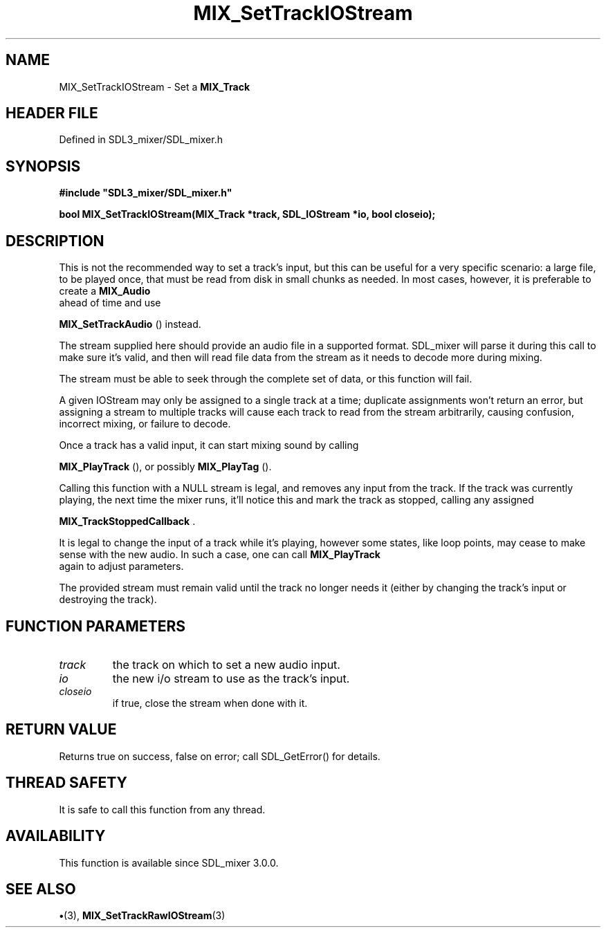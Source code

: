 .\" This manpage content is licensed under Creative Commons
.\"  Attribution 4.0 International (CC BY 4.0)
.\"   https://creativecommons.org/licenses/by/4.0/
.\" This manpage was generated from SDL_mixer's wiki page for MIX_SetTrackIOStream:
.\"   https://wiki.libsdl.org/SDL3_mixer/MIX_SetTrackIOStream
.\" Generated with SDL/build-scripts/wikiheaders.pl
.\"  revision 8c516fc
.\" Please report issues in this manpage's content at:
.\"   https://github.com/libsdl-org/sdlwiki/issues/new
.\" Please report issues in the generation of this manpage from the wiki at:
.\"   https://github.com/libsdl-org/SDL/issues/new?title=Misgenerated%20manpage%20for%20MIX_SetTrackIOStream
.\" SDL_mixer can be found at https://libsdl.org/projects/SDL_mixer/
.de URL
\$2 \(laURL: \$1 \(ra\$3
..
.if \n[.g] .mso www.tmac
.TH MIX_SetTrackIOStream 3 "SDL_mixer 3.1.0" "SDL_mixer" "SDL_mixer3 FUNCTIONS"
.SH NAME
MIX_SetTrackIOStream \- Set a 
.BR MIX_Track
's input to an SDL_IOStream\[char46]
.SH HEADER FILE
Defined in SDL3_mixer/SDL_mixer\[char46]h

.SH SYNOPSIS
.nf
.B #include \(dqSDL3_mixer/SDL_mixer.h\(dq
.PP
.BI "bool MIX_SetTrackIOStream(MIX_Track *track, SDL_IOStream *io, bool closeio);
.fi
.SH DESCRIPTION
This is not the recommended way to set a track's input, but this can be
useful for a very specific scenario: a large file, to be played once, that
must be read from disk in small chunks as needed\[char46] In most cases, however,
it is preferable to create a 
.BR MIX_Audio
 ahead of time and use

.BR MIX_SetTrackAudio
() instead\[char46]

The stream supplied here should provide an audio file in a supported
format\[char46] SDL_mixer will parse it during this call to make sure it's valid,
and then will read file data from the stream as it needs to decode more
during mixing\[char46]

The stream must be able to seek through the complete set of data, or this
function will fail\[char46]

A given IOStream may only be assigned to a single track at a time;
duplicate assignments won't return an error, but assigning a stream to
multiple tracks will cause each track to read from the stream arbitrarily,
causing confusion, incorrect mixing, or failure to decode\[char46]

Once a track has a valid input, it can start mixing sound by calling

.BR MIX_PlayTrack
(), or possibly 
.BR MIX_PlayTag
()\[char46]

Calling this function with a NULL stream is legal, and removes any input
from the track\[char46] If the track was currently playing, the next time the mixer
runs, it'll notice this and mark the track as stopped, calling any assigned

.BR MIX_TrackStoppedCallback
\[char46]

It is legal to change the input of a track while it's playing, however some
states, like loop points, may cease to make sense with the new audio\[char46] In
such a case, one can call 
.BR MIX_PlayTrack
 again to adjust
parameters\[char46]

The provided stream must remain valid until the track no longer needs it
(either by changing the track's input or destroying the track)\[char46]

.SH FUNCTION PARAMETERS
.TP
.I track
the track on which to set a new audio input\[char46]
.TP
.I io
the new i/o stream to use as the track's input\[char46]
.TP
.I closeio
if true, close the stream when done with it\[char46]
.SH RETURN VALUE
Returns true on success, false on error; call SDL_GetError() for
details\[char46]

.SH THREAD SAFETY
It is safe to call this function from any thread\[char46]

.SH AVAILABILITY
This function is available since SDL_mixer 3\[char46]0\[char46]0\[char46]

.SH SEE ALSO
.BR \(bu (3),
.BR MIX_SetTrackRawIOStream (3)
